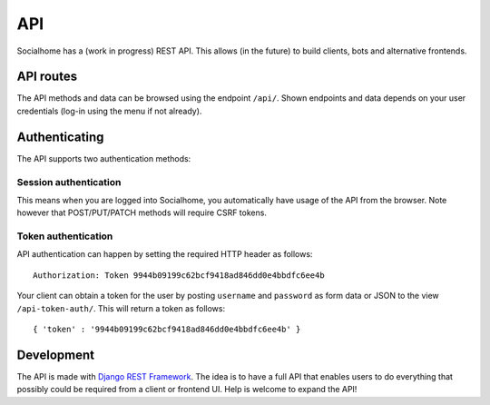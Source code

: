 API
===

Socialhome has a (work in progress) REST API. This allows (in the future) to build clients, bots and alternative frontends.

API routes
----------

The API methods and data can be browsed using the endpoint ``/api/``. Shown endpoints and data depends on your user credentials (log-in using the menu if not already).

Authenticating
--------------

The API supports two authentication methods:

Session authentication
......................

This means when you are logged into Socialhome, you automatically have usage of the API from the browser. Note however that POST/PUT/PATCH methods will require CSRF tokens.

Token authentication
....................

API authentication can happen by setting the required HTTP header as follows:

::

    Authorization: Token 9944b09199c62bcf9418ad846dd0e4bbdfc6ee4b

Your client can obtain a token for the user by posting ``username`` and ``password`` as form data or JSON to the view ``/api-token-auth/``. This will return a token as follows:

::

    { 'token' : '9944b09199c62bcf9418ad846dd0e4bbdfc6ee4b' }

Development
-----------

The API is made with `Django REST Framework <http://www.django-rest-framework.org/>`_. The idea is to have a full API that enables users to do everything that possibly could be required from a client or frontend UI. Help is welcome to expand the API!
